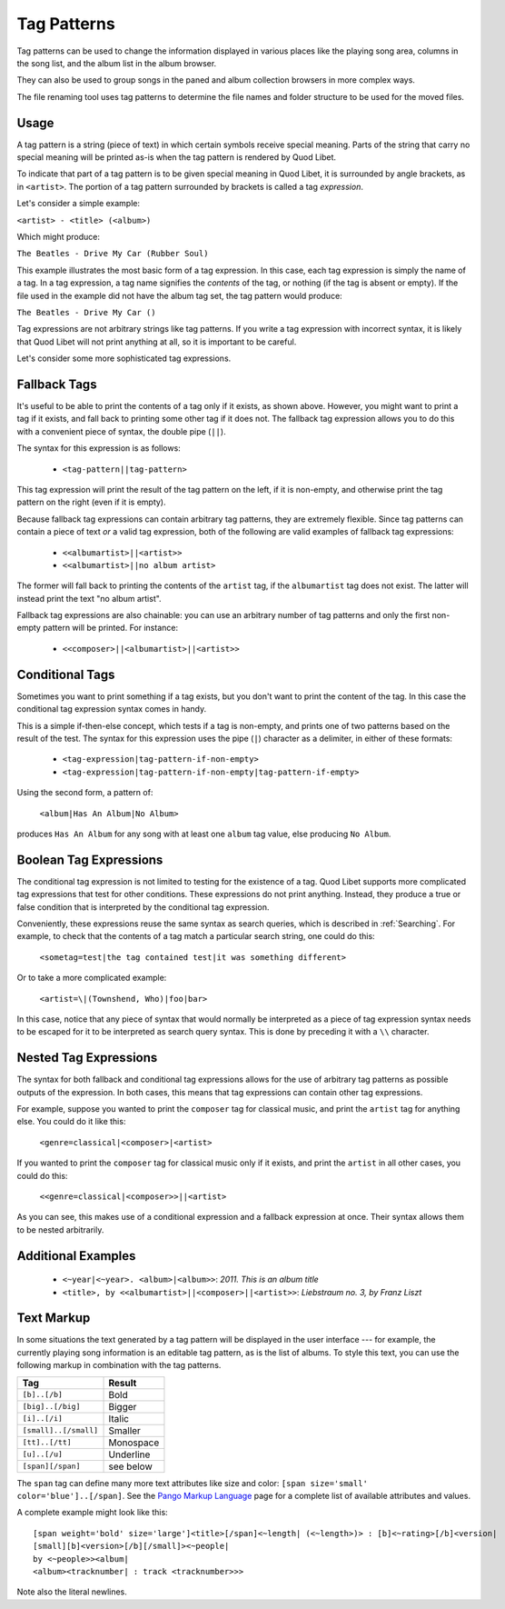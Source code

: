 .. _TagPatterns:

Tag Patterns
============

Tag patterns can be used to change the information displayed in various places
like the playing song area, columns in the song list, and the album list in the
album browser.

They can also be used to group songs in the paned and album collection browsers
in more complex ways.

The file renaming tool uses tag patterns to determine the file names and folder
structure to be used for the moved files.

Usage
-----

A tag pattern is a string (piece of text) in which certain symbols receive
special meaning.
Parts of the string that carry no special meaning will be printed as-is when
the tag pattern is rendered by Quod Libet.

To indicate that part of a tag pattern is to be given special meaning in Quod
Libet, it is surrounded by angle brackets,
as in ``<artist>``.
The portion of a tag pattern surrounded by brackets is called a tag
*expression*.

Let's consider a simple example:

``<artist> - <title> (<album>)``

Which might produce:

``The Beatles - Drive My Car (Rubber Soul)``

This example illustrates the most basic form of a tag expression.
In this case, each tag expression is simply the name of a tag.
In a tag expression, a tag name signifies the *contents* of the tag,
or nothing (if the tag is absent or empty).
If the file used in the example did not have the album tag set, the tag pattern
would produce:

``The Beatles - Drive My Car ()``

Tag expressions are not arbitrary strings like tag patterns.
If you write a tag expression with incorrect syntax,
it is likely that Quod Libet will not print anything at all,
so it is important to be careful.

Let's consider some more sophisticated tag expressions.

Fallback Tags
-------------

It's useful to be able to print the contents of a tag only if it exists,
as shown above.
However, you might want to print a tag if it exists,
and fall back to printing some other tag if it does not.
The fallback tag expression allows you to do this with a convenient piece of
syntax,
the double pipe (``||``).

The syntax for this expression is as follows:

 * ``<tag-pattern||tag-pattern>``

This tag expression will print the result of the tag pattern on the left,
if it is non-empty,
and otherwise print the tag pattern on the right (even if it is empty).

Because fallback tag expressions can contain arbitrary tag patterns,
they are extremely flexible.
Since tag patterns can contain a piece of text *or* a valid tag expression,
both of the following are valid examples of fallback tag expressions:

 * ``<<albumartist>||<artist>>``
 * ``<<albumartist>||no album artist>``

The former will fall back to printing the contents of the ``artist``
tag, if the ``albumartist`` tag does not exist.
The latter will instead print the text "no album artist".

Fallback tag expressions are also chainable:
you can use an arbitrary number of tag patterns
and only the first non-empty pattern will be printed.
For instance:

 * ``<<composer>||<albumartist>||<artist>>``

Conditional Tags
----------------

Sometimes you want to print something if a tag exists,
but you don't want to print the content of the tag.
In this case the conditional tag expression syntax comes in handy.

This is a simple if-then-else concept,
which tests if a tag is non-empty,
and prints one of two patterns based on the result of the test.
The syntax for this expression uses the pipe (``|``) character as a delimiter,
in either of these formats:

 * ``<tag-expression|tag-pattern-if-non-empty>``
 * ``<tag-expression|tag-pattern-if-non-empty|tag-pattern-if-empty>``

Using the second form, a pattern of:

    ``<album|Has An Album|No Album>``

produces ``Has An Album`` for any song with at least one ``album`` tag value,
else producing ``No Album``.

Boolean Tag Expressions
-----------------------

The conditional tag expression is not limited to testing for the existence of a
tag.
Quod Libet supports more complicated tag expressions that test for other
conditions.
These expressions do not print anything.
Instead, they produce a true or false condition that is interpreted by the
conditional tag expression.

Conveniently, these expressions reuse the same syntax as search queries,
which is described in :ref:`Searching`.
For example, to check that the contents of a tag match a particular search
string, one could do this:

    ``<sometag=test|the tag contained test|it was something different>``

Or to take a more complicated example:

    ``<artist=\|(Townshend, Who)|foo|bar>``

In this case, notice that any piece of syntax that would normally be
interpreted as a piece of tag expression syntax needs to be escaped for it to
be interpreted as search query syntax.
This is done by preceding it with a ``\\`` character.

Nested Tag Expressions
-------------------------

The syntax for both fallback and conditional tag expressions allows for the
use of arbitrary tag patterns as possible outputs of the expression.
In both cases, this means that tag expressions can contain other tag
expressions.

For example,
suppose you wanted to print the ``composer`` tag for classical music,
and print the ``artist`` tag for anything else.
You could do it like this:

    ``<genre=classical|<composer>|<artist>``

If you wanted to print the ``composer`` tag for classical music only if it
exists, and print the ``artist`` in all other cases, you could do this:

    ``<<genre=classical|<composer>>||<artist>``

As you can see, this makes use of a conditional expression and a fallback
expression at once.
Their syntax allows them to be nested arbitrarily.

Additional Examples
-------------------

  * ``<~year|<~year>. <album>|<album>>``: *2011. This is an album title*
  * ``<title>, by <<albumartist>||<composer>||<artist>>``:
    *Liebstraum no. 3, by Franz Liszt*

.. _TextMarkup:

Text Markup
-----------

In some situations the text generated by a tag pattern will be displayed in the
user interface ---
for example, the currently playing song information is an editable tag pattern,
as is the list of albums.
To style this text,
you can use the following markup in combination with the tag patterns.

===================== ==========
Tag                   Result
===================== ==========
``[b]..[/b]``         Bold
``[big]..[/big]``     Bigger
``[i]..[/i]``         Italic
``[small]..[/small]`` Smaller
``[tt]..[/tt]``       Monospace
``[u]..[/u]``         Underline
``[span][/span]``     see below
===================== ==========

The ``span`` tag can define many more text attributes like size and color:
``[span size='small' color='blue']..[/span]``.
See the `Pango Markup Language`_ page for a complete list of available
attributes and values.

A complete example might look like this:

::

    [span weight='bold' size='large']<title>[/span]<~length| (<~length>)> : [b]<~rating>[/b]<version|
    [small][b]<version>[/b][/small]><~people|
    by <~people>><album|
    <album><tracknumber| : track <tracknumber>>>

Note also the literal newlines.

.. _`Pango Markup Language`: https://developer.gnome.org/pango/stable/PangoMarkupFormat.html
